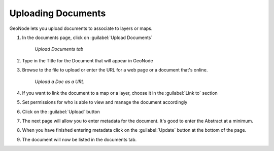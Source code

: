 .. documents.docupload:

Uploading Documents
=========================
GeoNode lets you upload documents to associate to layers or maps. 

#. In the documents page, click on :guilabel:`Upload Documents`

   .. figure:: img/en_uploaddocs.png 

      *Upload Documents tab* 

#. Type in the Title for the Document that will appear in GeoNode 

#. Browse to the file to upload or enter the URL for a web page or a document that's online. 

   .. figure:: img/en_docurl.png 

      *Upload a Doc as a URL* 

#. If you want to link the document to a map or a layer, choose it in the :guilabel:`Link to` section 

#. Set permissions for who is able to view and manage the document accordingly 

#. Click on the :guilabel:`Upload` button 

#. The next page will allow you to enter metadata for the document.  It's good to enter the Abstract at a minimum. 

#. When you have finished entering metadata click on the :guilabel:`Update` button at the bottom of the page. 

#. The document will now be listed in the documents tab.  
